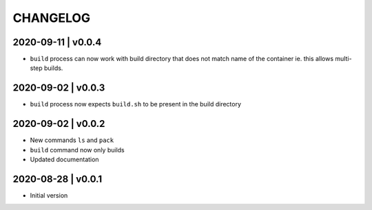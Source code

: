 CHANGELOG
=========

2020-09-11 | v0.0.4
-------------------

* ``build`` process can now work with build directory that does not match name of the container ie. this allows multi-step builds.


2020-09-02 | v0.0.3
-------------------

* ``build`` process now expects ``build.sh`` to be present in the build directory


2020-09-02 | v0.0.2
-------------------

* New commands ``ls`` and ``pack``
* ``build`` command now only builds
* Updated documentation


2020-08-28 | v0.0.1
-------------------

* Initial version
